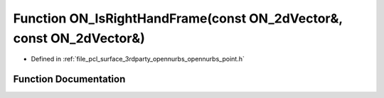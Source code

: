 .. _exhale_function_opennurbs__point_8h_1ac8416ab6b463a667c219c7c51c76983a:

Function ON_IsRightHandFrame(const ON_2dVector&, const ON_2dVector&)
====================================================================

- Defined in :ref:`file_pcl_surface_3rdparty_opennurbs_opennurbs_point.h`


Function Documentation
----------------------


.. doxygenfunction:: ON_IsRightHandFrame(const ON_2dVector&, const ON_2dVector&)
